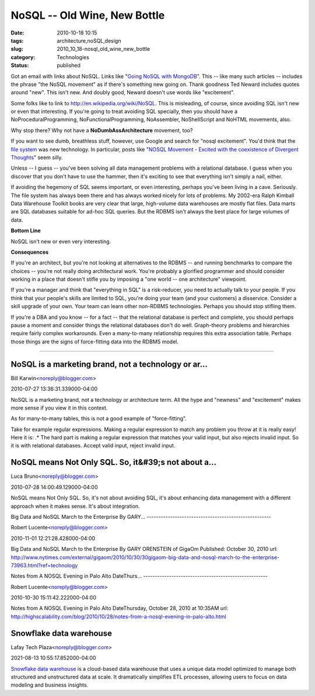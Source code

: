 NoSQL -- Old Wine, New Bottle
=============================

:date: 2010-10-18 10:15
:tags: architecture,noSQL,design
:slug: 2010_10_18-nosql_old_wine_new_bottle
:category: Technologies
:status: published

Got an email with links about NoSQL. Links like "`Going NoSQL with
MongoDB <http://msdn.microsoft.com/en-us/magazine/ee310029.aspx>`__".
This -- like many such articles -- includes the phrase "the NoSQL
movement" as if there's something new going on. Thank goodness Ted
Neward includes quotes around "new". This isn't new. And doubly good,
Neward doesn't use words like "excitement".

Some folks like to link to http://en.wikipedia.org/wiki/NoSQL. This
is misleading, of course, since avoiding SQL isn't new or even that
interesting. If you're going to treat avoiding SQL specially, then
you should have a NoProceduralProgramming, NoFunctionalProgramming,
NoAssembler, NoShellScript and NoHTML movements, also.

Why stop there? Why not have a **NoDumbAssArchitecture** movement,
too?

If you want to see dumb, breathless stuff, however, use Google and
search for "nosql excitement". You'd think that the `file
system <http://en.wikipedia.org/wiki/File_system>`__ was new
technology. In particular, posts like "`NOSQL Movement - Excited with
the coexistence of Divergent
Thoughts <http://java.dzone.com/news/nosql-movement-excited>`__" seem
silly.

Unless -- I guess -- you've been solving all data management problems
with a relational database. I guess when you discover that you don't
have to use the hammer, then it's exciting to see that everything
isn't simply a nail, either.

If avoiding the hegemony of SQL seems important, or even interesting,
perhaps you've been living in a cave. Seriously. The file system has
always been there and has always worked nicely for lots of problems.
My 2002-era Ralph Kimball Data Warehouse Toolkit books are very clear
that large, high-volume data warehouses are mostly flat files. Data
marts are SQL databases suitable for ad-hoc SQL queries. But the
RDBMS isn't always the best place for large volumes of data.

**Bottom Line**

NoSQL isn't new or even very interesting.

**Consequences**

If you're an architect, but you're not looking at alternatives to the
RDBMS -- and running benchmarks to compare the choices -- you're not
really doing architectural work. You're probably a glorified
programmer and should consider working in a place that doesn't stifle
you by imposing a "one world -- one architecture" viewpoint.

If you're a manager and think that "everything in SQL" is a
risk-reducer, you need to actually talk to your people. If you think
that your people's skills are limited to SQL, you're doing your team
(and your customers) a disservice. Consider a skill upgrade of your
own. Your team can learn other non-RDBMS technologies. Perhaps you
should stop stifling them.

If you're a DBA and you know -- for a fact -- that the relational
database is perfect and complete, you should perhaps pause a moment
and consider things the relational databases don't do well.
Graph-theory problems and hierarchies require fairly complex
workarounds. Even a many-to-many relationship requires this extra
association table. Perhaps those things are the signs of
force-fitting data into the RDBMS model.



-----

NoSQL is a marketing brand, not a technology or ar...
-----------------------------------------------------

Bill Karwin<noreply@blogger.com>

2010-07-27 13:36:31.339000-04:00

NoSQL is a marketing brand, not a technology or architecture term. All
the hype and "newness" and "excitement" makes more sense if you view it
in this context.

As for many-to-many tables, this is not a good example of
"force-fitting".

Take for example regular expressions. Making a regular expression to
match any problem you throw at it is really easy! Here it is: .\*
The hard part is making a regular expression that matches your valid
input, but also rejects invalid input.
So it is with relational databases. Accept valid input, reject invalid
input.


NoSQL means Not Only SQL. So, it&#39;s not about a...
-----------------------------------------------------

Luca Bruno<noreply@blogger.com>

2010-07-28 14:00:49.129000-04:00

NoSQL means Not Only SQL. So, it's not about avoiding SQL, it's about
enhancing data management with a different approach when it makes sense.
It's about integration.


Big Data and NoSQL March to the Enterprise
By GARY...
-----------------------------------------------------

Robert Lucente<noreply@blogger.com>

2010-11-01 12:21:28.428000-04:00

Big Data and NoSQL March to the Enterprise
By GARY ORENSTEIN of GigaOm
Published: October 30, 2010
url:
http://www.nytimes.com/external/gigaom/2010/10/30/30gigaom-big-data-and-nosql-march-to-the-enterprise-73963.html?ref=technology


Notes from A NOSQL Evening in Palo Alto 
DateThurs...
-----------------------------------------------------

Robert Lucente<noreply@blogger.com>

2010-10-30 15:11:42.222000-04:00

Notes from A NOSQL Evening in Palo Alto
DateThursday, October 28, 2010 at 10:35AM
url:
http://highscalability.com/blog/2010/10/28/notes-from-a-nosql-evening-in-palo-alto.html


Snowflake data warehouse
-----------------------------------------------------

Lafay Tech Plaza<noreply@blogger.com>

2021-08-13 10:55:17.852000-04:00

`Snowflake data
warehouse <https://www.indiumsoftware.com/data-warehouse-services/>`__
is a cloud-based data warehouse that uses a unique data model optimized
to manage both structured and unstructured data at scale. It
dramatically simplifies ETL processes, allowing users to focus on data
modeling and business insights.





